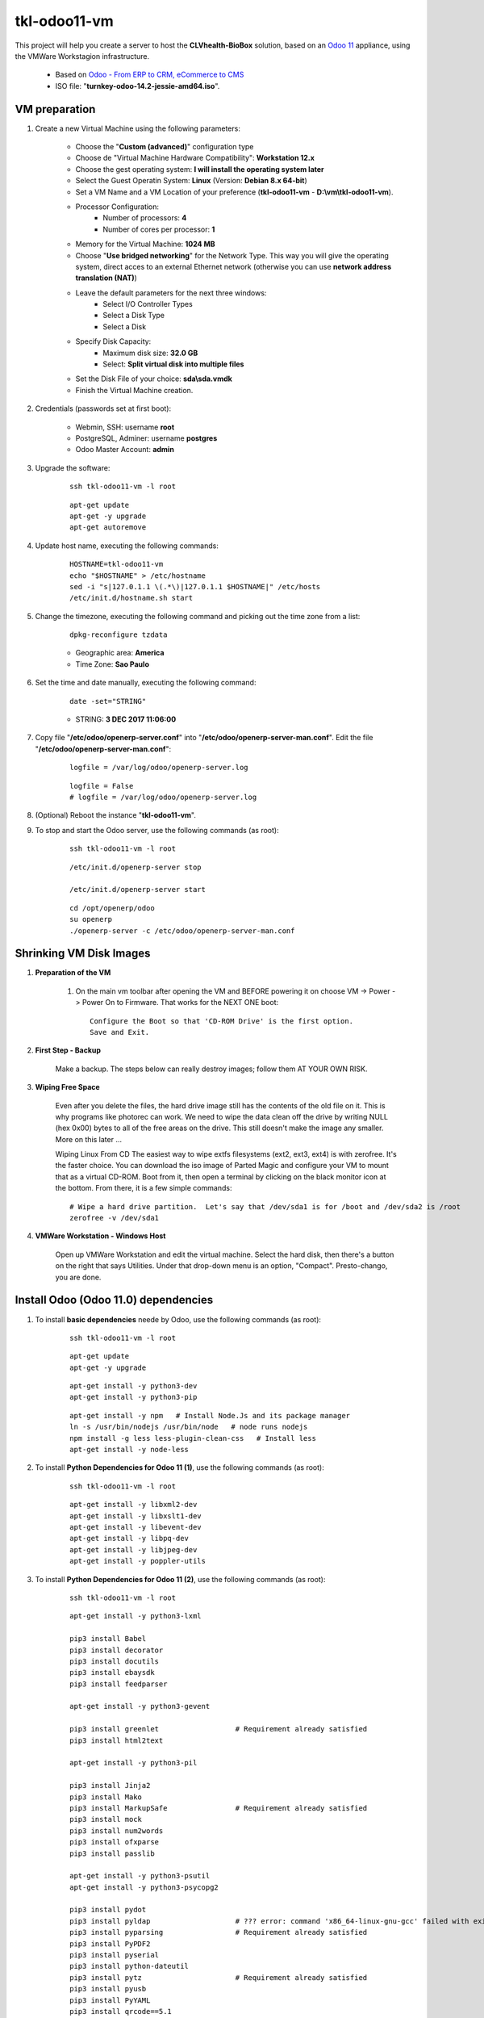 .. raw:: html

    <style> .red {color:red} </style>

.. role:: red

=============
tkl-odoo11-vm
=============

This project will help you create a server to host the **CLVhealth-BioBox** solution, based on an `Odoo 11 <https://www.odoo.com/>`_  appliance, using the VMWare Workstagion infrastructure.

    * Based on `Odoo - From ERP to CRM, eCommerce to CMS <https://www.turnkeylinux.org/odoo>`_ 

    * ISO file: "**turnkey-odoo-14.2-jessie-amd64.iso**".

VM preparation
==============

#. Create a new Virtual Machine using the following parameters:

    - Choose the "**Custom (advanced)**" configuration type
    - Choose de "Virtual Machine Hardware Compatibility": **Workstation 12.x**
    - Choose the gest operating system: **I will install the operating system later**
    - Select the Guest Operatin System: **Linux** (Version: **Debian 8.x 64-bit**)
    - Set a VM Name and a VM Location of your preference (**tkl-odoo11-vm** - **D:\\vm\\tkl-odoo11-vm**).
    - Processor Configuration:
        - Number of processors: **4**
        - Number of cores per processor: **1**
    - Memory for the Virtual Machine: **1024 MB**
    - Choose "**Use bridged networking**" for the Network Type. This way you will give the operating system, direct acces to an external Ethernet network (otherwise you can use **network address translation (NAT)**)
    - Leave the default parameters for the next three windows:
        - Select I/O Controller Types
        - Select a Disk Type
        - Select a Disk
    - Specify Disk Capacity:
        - Maximum disk size: **32.0 GB**
        - Select: **Split virtual disk into multiple files**
    - Set the Disk File of your choice: **sda\\sda.vmdk**
    - Finish the Virtual Machine creation.

#. Credentials (passwords set at first boot):

    - Webmin, SSH: username **root**
    - PostgreSQL, Adminer: username **postgres**
    - Odoo Master Account: **admin**

#. Upgrade the software:

    ::

        ssh tkl-odoo11-vm -l root

    ::

        apt-get update
        apt-get -y upgrade
        apt-get autoremove

#. Update host name, executing the following commands:

    ::

        HOSTNAME=tkl-odoo11-vm
        echo "$HOSTNAME" > /etc/hostname
        sed -i "s|127.0.1.1 \(.*\)|127.0.1.1 $HOSTNAME|" /etc/hosts
        /etc/init.d/hostname.sh start

#. Change the timezone, executing the following command and picking out the time zone from a list:

    ::

        dpkg-reconfigure tzdata

    * Geographic area: **America**
    * Time Zone: **Sao Paulo**

#. Set the time and date manually, executing the following command:

    ::

        date -set="STRING"

    * STRING: **3 DEC 2017 11:06:00**

#. Copy file "**/etc/odoo/openerp-server.conf**" into "**/etc/odoo/openerp-server-man.conf**". Edit the file "**/etc/odoo/openerp-server-man.conf**":

    ::

            logfile = /var/log/odoo/openerp-server.log

    ::

            logfile = False
            # logfile = /var/log/odoo/openerp-server.log

#. (Optional) Reboot the instance "**tkl-odoo11-vm**".

#. To stop and start the Odoo server, use the following commands (as root):

    ::

        ssh tkl-odoo11-vm -l root

    ::

        /etc/init.d/openerp-server stop

        /etc/init.d/openerp-server start

    ::

        cd /opt/openerp/odoo
        su openerp
        ./openerp-server -c /etc/odoo/openerp-server-man.conf

Shrinking VM Disk Images
========================

#. **Preparation of the VM**

    #. On the main vm toolbar after opening the VM and BEFORE powering it on choose VM -> Power -> Power On to Firmware. That works for the NEXT ONE boot::

        Configure the Boot so that 'CD-ROM Drive' is the first option.
        Save and Exit.

#. **First Step - Backup**

    Make a backup.  The steps below can really destroy images; follow them AT YOUR OWN RISK.

#. **Wiping Free Space**

    Even after you delete the files, the hard drive image still has the contents of the old file on it.  This is why programs like photorec can work.  We need to wipe the data clean off the drive by writing NULL (hex 0x00) bytes to all of the free areas on the drive.  This still doesn't make the image any smaller.  More on this later ...
    
    Wiping Linux From CD
    The easiest way to wipe extfs filesystems (ext2, ext3, ext4) is with zerofree.  It's the faster choice.  You can download the iso image of Parted Magic and configure your VM to mount that as a virtual CD-ROM.  Boot from it, then open a terminal by clicking on the black monitor icon at the bottom.  From there, it is a few simple commands::

        # Wipe a hard drive partition.  Let's say that /dev/sda1 is for /boot and /dev/sda2 is /root
        zerofree -v /dev/sda1

#. **VMWare Workstation - Windows Host**

    Open up VMWare Workstation and edit the virtual machine.  Select the hard disk, then there's a button on the right that says Utilities.  Under that drop-down menu is an option, "Compact".  Presto-chango, you are done.

Install Odoo (Odoo 11.0) dependencies
=====================================

#. To install **basic dependencies** neede by Odoo, use the following commands (as root):

    ::

        ssh tkl-odoo11-vm -l root

    ::

        apt-get update
        apt-get -y upgrade

    ::

        apt-get install -y python3-dev
        apt-get install -y python3-pip

    ::

        apt-get install -y npm   # Install Node.Js and its package manager
        ln -s /usr/bin/nodejs /usr/bin/node   # node runs nodejs
        npm install -g less less-plugin-clean-css   # Install less
        apt-get install -y node-less

#. To install **Python Dependencies for Odoo 11 (1)**, use the following commands (as root):

    ::

        ssh tkl-odoo11-vm -l root

    ::

        apt-get install -y libxml2-dev
        apt-get install -y libxslt1-dev
        apt-get install -y libevent-dev
        apt-get install -y libpq-dev
        apt-get install -y libjpeg-dev
        apt-get install -y poppler-utils

#. To install **Python Dependencies for Odoo 11 (2)**, use the following commands (as root):

    ::

        ssh tkl-odoo11-vm -l root

    ::

        apt-get install -y python3-lxml

        pip3 install Babel
        pip3 install decorator
        pip3 install docutils
        pip3 install ebaysdk
        pip3 install feedparser

        apt-get install -y python3-gevent

        pip3 install greenlet                  # Requirement already satisfied
        pip3 install html2text

        apt-get install -y python3-pil

        pip3 install Jinja2
        pip3 install Mako
        pip3 install MarkupSafe                # Requirement already satisfied
        pip3 install mock
        pip3 install num2words
        pip3 install ofxparse
        pip3 install passlib

        apt-get install -y python3-psutil
        apt-get install -y python3-psycopg2

        pip3 install pydot
        pip3 install pyldap                    # ??? error: command 'x86_64-linux-gnu-gcc' failed with exit status 1
        pip3 install pyparsing                 # Requirement already satisfied
        pip3 install PyPDF2
        pip3 install pyserial
        pip3 install python-dateutil
        pip3 install pytz                      # Requirement already satisfied
        pip3 install pyusb
        pip3 install PyYAML
        pip3 install qrcode==5.1

        apt-get install -y python3-reportlab

        pip3 install requests                  # Requirement already satisfied
        pip3 install suds-jurko
        pip3 install vatnumber
        pip3 install vobject
        pip3 install Werkzeug
        pip3 install XlsxWriter
        pip3 install xlwt
        pip3 install xlrd

        apt-get install -y python3-yaml

        pip3 install psycogreen
        pip3 install python-openid
        pip3 install six                       # Requirement already satisfied

        # pip3 install Python-Chart==1.39
        # pip3 install argparse==1.2.1
        # pip3 install gdata==2.0.18
        # pip3 install pyPdf==1.13
        # pip3 install openpyxl==2.4.0-b1
        # pip3 install boto==2.38.0
        # pip3 install odoorpc

Replace the Odoo installation (Odoo 11.0)
=========================================

#. To replace the Odoo installation (Odoo 11.0), use the following commands (as root):

    ::

        /etc/init.d/openerp-server stop

        cd /opt/openerp
        su openerp
        rm -rf odoo

        OPENERP_DIR=/opt/openerp
        ODOO_DIR=$OPENERP_DIR/odoo
        git clone https://github.com/odoo/odoo.git --branch 11.0 --depth=1 $ODOO_DIR

        cd /opt/openerp/odoo

        git config --global user.email "carlos.vercelino@clvsol.com"
        git config --global user.name "Carlos Eduardo Vercelino - CLVsol"

        git config --global alias.lg "log --oneline --all --graph --decorate"

        git config --list

        exit

#. Edit the file "**/etc/init.d/openerp-server**":

    ::

            DAEMON=/opt/openerp/odoo/openerp-server

    ::

            # DAEMON=/opt/openerp/odoo/openerp-server
            DAEMON=/opt/openerp/odoo/odoo-bin

#. To stop and start the Odoo server, use the following commands (as root):

    ::

        ssh tkl-odoo11-vm -l root

    ::

        /etc/init.d/openerp-server stop

        /etc/init.d/openerp-server start

    ::

        cd /opt/openerp/odoo
        su openerp
        ./odoo-bin -c /etc/odoo/openerp-server-man.conf

#. To install openerplib, use the following commands (as root):

    ::

        easy_install3 openerp-client-lib

    * Reference: `OpenERP Client Library <https://github.com/nicolas-van/openerp-client-lib>`_

#. To install erppeek, use the following commands (as root):

    ::

        pip3 install erppeek

#. To install xlrd 1.0.0, execute the following commands (as root):

    ::

        # pip3 install xlrd
        # pip3 install xlwt
        pip3 install xlutils

#. To set **openerp** user password (Linux), use the following commands (as root):

    ::

        passwd openerp


Remote access to the server
===========================

#. To access remotly the server, use the following commands (as **root**):

    ::

        ssh tkl-odoo11-vm -l root

        /etc/init.d/openerp-server stop

        /etc/init.d/openerp-server start

    ::

        su openerp
        cd /opt/openerp/odoo
        ./odoo-bin -c /etc/odoo/openerp-server-man.conf

Installation of project modules
===============================


`clvsol_odoo_addons <https://github.com/CLVsol/clvsol_odoo_addons>`_
--------------------------------------------------------------------

Tools for Odoo Administrators to improve some technical features on Odoo. 

#. To install "**clvsol_odoo_addons**", use the following commands (as openerp):

    ::

        ssh tkl-odoo11-vm -l openerp

    ::

        cd /opt/openerp
        git clone https://github.com/CLVsol/clvsol_odoo_addons --branch 10.0
        cd /opt/openerp/clvsol_odoo_addons
        git branch -a

#. Edit the files "**/etc/odoo/openerp-server.conf**" and "**/etc/odoo/openerp-server-man.conf**":

    ::

            addons_path = /opt/openerp/odoo/addons,...

    ::

            # addons_path = /opt/openerp/odoo/addons,...
            addons_path = /opt/openerp/odoo/addons,...,/opt/openerp/clvsol_odoo_addons


`clvsol_odoo_addons_l10n_br <https://github.com/CLVsol/clvsol_odoo_addons_l10n_br>`_
------------------------------------------------------------------------------------

Tools for Odoo Administrators to improve some technical features on Odoo. 

#. To install "**clvsol_odoo_addons_l10n_br**", use the following commands (as openerp):

    ::

        ssh tkl-odoo11-vm -l openerp

    ::

        cd /opt/openerp
        git clone https://github.com/CLVsol/clvsol_odoo_addons_l10n_br --branch 10.0
        cd /opt/openerp/clvsol_odoo_addons_l10n_br
        git branch -a

#. Edit the files "**/etc/odoo/openerp-server.conf**" and "**/etc/odoo/openerp-server-man.conf**":

    ::

            addons_path = /opt/openerp/odoo/addons,...

    ::

            # addons_path = /opt/openerp/odoo/addons,...
            addons_path = /opt/openerp/odoo/addons,...,/opt/openerp/clvsol_odoo_addons_l10n_br


`clvsol_odoo_addons_jcafb <https://github.com/CLVsol/clvsol_odoo_addons_jcafb>`_
--------------------------------------------------------------------------------

Tools for Odoo Administrators to improve some technical features on Odoo. 

#. To install "**clvsol_odoo_addons_jcafb**", use the following commands (as openerp):

    ::

        ssh tkl-odoo11-vm -l openerp

    ::

        cd /opt/openerp
        git clone https://github.com/CLVsol/clvsol_odoo_addons_jcafb --branch 10.0
        cd /opt/openerp/clvsol_odoo_addons_jcafb
        git branch -a

#. Edit the files "**/etc/odoo/openerp-server.conf**" and "**/etc/odoo/openerp-server-man.conf**":

    ::

            addons_path = /opt/openerp/odoo/addons,...

    ::

            # addons_path = /opt/openerp/odoo/addons,...
            addons_path = /opt/openerp/odoo/addons,...,/opt/openerp/clvsol_odoo_addons_jcafb


`clvsol_clvhealth_jcafb <https://github.com/CLVsol/clvsol_clvhealth_jcafb>`_
-----------------------------------------------------------------------------

Tools for Odoo Administrators to improve some technical features on Odoo. 

#. To install "**clvsol_clvhealth_jcafb**", use the following commands (as openerp):

    ::

        ssh tkl-odoo11-vm -l openerp

    ::

        cd /opt/openerp
        git clone https://github.com/CLVsol/clvsol_clvhealth_jcafb --branch 10.0
        cd /opt/openerp/clvsol_clvhealth_jcafb
        git branch -a


`clvsol_odoo_api <https://github.com/CLVsol/clvsol_odoo_api>`_
--------------------------------------------------------------

Tools for Odoo Administrators to improve some technical features on Odoo. 

#. To install "**clvsol_odoo_api**", use the following commands (as openerp):

    ::

        ssh tkl-odoo11-vm -l openerp

    ::

        cd /opt/openerp
        git clone https://github.com/CLVsol/clvsol_odoo_api
        cd /opt/openerp/clvsol_odoo_api
        git branch -a


`SymLink <https://wiki.debian.org/SymLink>`_ :red:`(Não Executado)`
-------------------------------------------------------------------

#. To create a symbolic link "odoo_api", use the following commands (as **root**):

    ::

        ssh tkl-odoo11-vm -l root

    ::

        cd /opt/openerp/clvsol_clvhealth_jcafb/data
        ln -s /opt/openerp/clvsol_odoo_api odoo_api 


`clvsol_odoo_addons_pbm <https://github.com/CLVsol/clvsol_odoo_addons_pbm>`_
--------------------------------------------------------------------------------

Tools for Odoo Administrators to improve some technical features on Odoo. 

#. To install "**clvsol_odoo_addons_pbm**", use the following commands (as openerp):

    ::

        ssh tkl-odoo11-vm -l openerp

    ::

        cd /opt/openerp
        git clone https://github.com/CLVsol/clvsol_odoo_addons_pbm --branch 10.0
        cd /opt/openerp/clvsol_odoo_addons_pbm
        git branch -a

#. Edit the files "**/etc/odoo/openerp-server.conf**" and "**/etc/odoo/openerp-server-man.conf**":

    ::

            addons_path = /opt/openerp/odoo/addons,...

    ::

            # addons_path = /opt/openerp/odoo/addons,...
            addons_path = /opt/openerp/odoo/addons,...,/opt/openerp/clvsol_odoo_addons_pbm


`clvsol_odoo_addons_biobox <https://bitbucket.org/clvsol/clvsol_odoo_addons_biobox>`_
-------------------------------------------------------------------------------------

Tools for Odoo Administrators to improve some technical features on Odoo. 

#. To install "**clvsol_odoo_addons_biobox**", use the following commands (as openerp):

    ::

        ssh tkl-odoo11-vm -l openerp

    ::

        cd /opt/openerp
        git clone https://bitbucket.org/clvsol/clvsol_odoo_addons_biobox --branch 10.0
        cd /opt/openerp/clvsol_odoo_addons_biobox
        git branch -a

#. Edit the files "**/etc/odoo/openerp-server.conf**" and "**/etc/odoo/openerp-server-man.conf**":

    ::

            addons_path = /opt/openerp/odoo/addons,...

    ::

            # addons_path = /opt/openerp/odoo/addons,...
            addons_path = /opt/openerp/odoo/addons,...,/opt/openerp/clvsol_odoo_addons_biobox


`clvsol_clvhealth_biobox <https://bitbucket.org/clvsol/clvsol_clvhealth_biobox>`_
---------------------------------------------------------------------------------

Tools for Odoo Administrators to improve some technical features on Odoo. 

#. To install "**clvsol_clvhealth_jcafb**", use the following commands (as openerp):

    ::

        ssh tkl-odoo11-vm -l openerp

    ::

        cd /opt/openerp
        git clone https://bitbucket.org/clvsol/clvsol_clvhealth_biobox --branch 10.0
        cd /opt/openerp/clvsol_clvhealth_biobox
        git branch -a


`clvsol_odoo_addons_mfmng <https://github.com/CLVsol/clvsol_odoo_addons_mfmng>`_
--------------------------------------------------------------------------------

Tools for Odoo Administrators to improve some technical features on Odoo. 

#. To install "**clvsol_odoo_addons_mfmng**", use the following commands (as openerp):

    ::

        ssh tkl-odoo11-vm -l openerp

    ::

        cd /opt/openerp
        git clone https://github.com/CLVsol/clvsol_odoo_addons_mfmng --branch 10.0 --depth=1
        cd /opt/openerp/clvsol_odoo_addons_mfmng
        git branch -a

#. Edit the files "**/etc/odoo/openerp-server.conf**" and "**/etc/odoo/openerp-server-man.conf**":

    ::

            addons_path = /opt/openerp/odoo/addons,...

    ::

            # addons_path = /opt/openerp/odoo/addons,...
            addons_path = /opt/openerp/odoo/addons,...,/opt/openerp/clvsol_odoo_addons_mfmng


`clvsol_mfmng <https://github.com/CLVsol/clvsol_mfmng>`_
--------------------------------------------------------

Tools for Odoo Administrators to improve some technical features on Odoo. 

#. To install "**clvsol_mfmng**", use the following commands (as openerp):

    ::

        ssh tkl-odoo11-vm -l openerp

    ::

        cd /opt/openerp
        git clone https://github.com/CLVsol/clvsol_mfmng --branch 10.0 --depth=1
        cd /opt/openerp/clvsol_mfmng
        git branch -a


Installation of external modules
================================


`OCA/l10n-brazil <https://github.com/OCA/l10n-brazil>`_
-------------------------------------------------------

Tools for Odoo Administrators to improve some technical features on Odoo. 

#. To install "**OCA/l10n-brazil**", use the following commands (as openerp):

    ::

        ssh tkl-odoo11-vm -l openerp

    ::

        cd /opt/openerp
        git clone https://github.com/OCA/l10n-brazil oca_l10n-brazil --branch 11.0 --depth=1
        cd /opt/openerp/oca_l10n-brazil
        git branch -a

#. To install "`num2words <https://pypi.python.org/pypi/num2words>`_", use the following commands (as root):

    ::

        ssh tkl-odoo11-vm -l root

    ::

        pip3 install num2words

#. To install "`suds <https://pypi.python.org/pypi/suds>`_", use the following commands (as root):

    ::

        ssh tkl-odoo11-vm -l root

    ::

        pip3 install suds

    :red:`ImportError: No module named 'client'`

    ::

        root@tkl-odoo11-vm ~# pip3 install suds
        Downloading/unpacking suds
          Downloading suds-0.4.tar.gz (104kB): 104kB downloaded
          Running setup.py (path:/tmp/pip-build-r8jkp16h/suds/setup.py) egg_info for package suds
            Traceback (most recent call last):
              File "<string>", line 17, in <module>
              File "/tmp/pip-build-r8jkp16h/suds/setup.py", line 20, in <module>
                import suds
              File "/tmp/pip-build-r8jkp16h/suds/suds/__init__.py", line 154, in <module>
                import client
            ImportError: No module named 'client'
            Complete output from command python setup.py egg_info:
            Traceback (most recent call last):

          File "<string>", line 17, in <module>

          File "/tmp/pip-build-r8jkp16h/suds/setup.py", line 20, in <module>

            import suds

          File "/tmp/pip-build-r8jkp16h/suds/suds/__init__.py", line 154, in <module>

            import client

        ImportError: No module named 'client'

        ----------------------------------------
        Cleaning up...
        Command python setup.py egg_info failed with error code 1 in /tmp/pip-build-r8jkp16h/suds
        Storing debug log for failure in /root/.pip/pip.log

#. Edit the files "**/etc/odoo/openerp-server.conf**" and "**/etc/odoo/openerp-server-man.conf**":

    ::

            addons_path = /opt/openerp/odoo/addons,...

    ::

            # addons_path = /opt/openerp/odoo/addons,...
            addons_path = /opt/openerp/odoo/addons,...,/opt/openerp/oca_l10n-brazil

Install other libraries
=======================

#. To install dbfpy, execute the following commands (as root):

    ::

        pip3 install dbfpy

    :red:`ERROR: dbfpy is not working in python3.4`

Additional Installation :red:`(Não Executado)`
==============================================

#. To install the complete **vim** package, use the following commands (as root):

    ::

        apt-get install vim

    ::

        vim
        vimtutor

 * `Desvendando o editor Vim <http://blog.caelum.com.br/desvendando-o-editor-vim/>`_ 

Remote access to the server (2)
===============================

#. To access remotly the server, use the following commands (as **root**):

    ::

        ssh tkl-odoo11-vm -l root

        /etc/init.d/openerp-server stop

        /etc/init.d/openerp-server start

    ::

        su openerp
        cd /opt/openerp/odoo
        ./odoo-bin -c /etc/odoo/openerp-server-man.conf

#. To access remotly the server, use the following commands (as **openerp**) for **JCAFB**:

    ::

        ssh tkl-odoo11-vm -l openerp

    ::

        cd /opt/openerp/clvsol_clvhealth_jcafb/project
        python install.py -h

#. To access remotly the server, use the following commands (as **openerp**) for **BioBox**:

    ::

        ssh tkl-odoo11-vm -l openerp

    ::

        cd /opt/openerp/clvsol_clvhealth_biobox/project
        python install.py -h

#. To access remotly the server, use the following commands (as **openerp**) for **Media File Management**:

    ::

        ssh tkl-odoo11-vm -l openerp

    ::

        cd /opt/openerp/clvsol_mfmng/project
        python install.py -h
